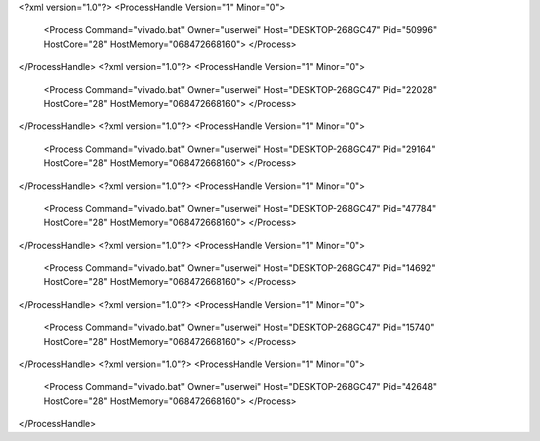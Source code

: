 <?xml version="1.0"?>
<ProcessHandle Version="1" Minor="0">
    <Process Command="vivado.bat" Owner="userwei" Host="DESKTOP-268GC47" Pid="50996" HostCore="28" HostMemory="068472668160">
    </Process>
</ProcessHandle>
<?xml version="1.0"?>
<ProcessHandle Version="1" Minor="0">
    <Process Command="vivado.bat" Owner="userwei" Host="DESKTOP-268GC47" Pid="22028" HostCore="28" HostMemory="068472668160">
    </Process>
</ProcessHandle>
<?xml version="1.0"?>
<ProcessHandle Version="1" Minor="0">
    <Process Command="vivado.bat" Owner="userwei" Host="DESKTOP-268GC47" Pid="29164" HostCore="28" HostMemory="068472668160">
    </Process>
</ProcessHandle>
<?xml version="1.0"?>
<ProcessHandle Version="1" Minor="0">
    <Process Command="vivado.bat" Owner="userwei" Host="DESKTOP-268GC47" Pid="47784" HostCore="28" HostMemory="068472668160">
    </Process>
</ProcessHandle>
<?xml version="1.0"?>
<ProcessHandle Version="1" Minor="0">
    <Process Command="vivado.bat" Owner="userwei" Host="DESKTOP-268GC47" Pid="14692" HostCore="28" HostMemory="068472668160">
    </Process>
</ProcessHandle>
<?xml version="1.0"?>
<ProcessHandle Version="1" Minor="0">
    <Process Command="vivado.bat" Owner="userwei" Host="DESKTOP-268GC47" Pid="15740" HostCore="28" HostMemory="068472668160">
    </Process>
</ProcessHandle>
<?xml version="1.0"?>
<ProcessHandle Version="1" Minor="0">
    <Process Command="vivado.bat" Owner="userwei" Host="DESKTOP-268GC47" Pid="42648" HostCore="28" HostMemory="068472668160">
    </Process>
</ProcessHandle>
